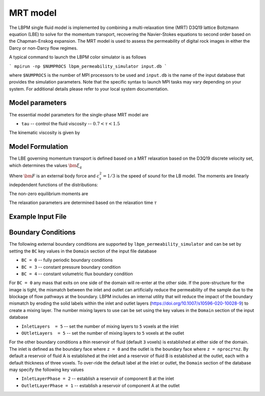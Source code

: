 ###############################################################################
MRT model
###############################################################################

The LBPM single fluid model is implemented by combining a multi-relaxation time (MRT) D3Q19
lattice Boltzmann equation (LBE) to solve for the momentum transport, recovering the Navier-Stokes
equations to second order based on the Chapman-Enskog expansion. The MRT model is used to assess the
permeability of digital rock images in either the Darcy or non-Darcy flow regimes. 

A typical command to launch the LBPM color simulator is as follows

```
mpirun -np $NUMPROCS lbpm_permeability_simulator input.db
```

where ``$NUMPROCS`` is the number of MPI processors to be used and ``input.db`` is
the name of the input database that provides the simulation parameters.
Note that the specific syntax to launch MPI tasks may vary depending on your system.
For additional details please refer to your local system documentation.

***************************
Model parameters
***************************

The essential model parameters for the single-phase MRT model are

- ``tau`` -- control the fluid viscosity -- :math:`0.7 < \tau < 1.5`

The kinematic viscosity is given by

.. math::
   :nowrap:

     $$
       \nu = \frac{1}{3} \Big( \tau - \frac 12 \Big)
     $$

****************************
Model Formulation
****************************

The LBE governing momentum transport is defined based on a MRT relaxation based on the D3Q19 discrete
velocity set, which determines the values :math:`\bm{\xi}_q`

.. math::
   :nowrap:

   $$
      f_q(\bm{x}_i + \bm{\xi}_q \delta t,t + \delta t) - f_q(\bm{x}_i,t) = \sum^{Q-1}_{k=0} M^{-1}_{qk} \lambda_{k} (m_k^{eq}-m_k) + w_q \bm{\xi}_q \cdot \frac{\bm{F}}{c_s^2} \;,
   $$

Where :math:`\bm{F}` is an external body force and :math:`c_s^2 = 1/3` is the speed of sound for the LB model.
The moments are linearly indepdendent functions of the distributions:

.. math::
   :nowrap:

   $$
      m_k = \sum_{q=0}^{18} M_{qk} f_q\;.
   $$


The non-zero equilibrium moments are

.. math::
   :nowrap:

   $$
     m_1^{eq} = 19\frac{j_x^2+j_y^2+j_z^2}{\rho} - 11\rho \;,
   $$     

.. math::
   :nowrap:

   $$
     m_2^{eq} = 3\rho - \frac{11}{2} \frac{j_x^2+j_y^2+j_z^2}{\rho} \;,
   $$     

.. math::
   :nowrap:


   $$
     m_4^{eq} = -\frac 2 3 j_x \;,
   $$
   
.. math::
   :nowrap:

   $$
     m_6^{eq} = -\frac 2 3 j_y \;,
   $$

.. math::
   :nowrap:

   $$
     m_8^{eq} = -\frac 2 3 j_z \;,
   $$

.. math::
   :nowrap:

   $$     
     m_9^{eq} = \frac{2j_x^2-j_y^2-j_z^2}{\rho}\;,
   $$     

.. math::
   :nowrap:

   $$
     m_{10}^{eq} = -\frac{2j_x^2-j_y^2-j_z^2)}{2\rho} \;,
   $$     
   
.. math::
   :nowrap:

   $$     
     m_{11}^{eq} = \frac{j_y^2-j_z^2}{\rho} \;, 
   $$     

.. math::
   :nowrap:

   $$
     m_{12}^{eq} = -\frac{j_y^2-j_z^2}{2\rho} \;,
   $$     

   
.. math::
   :nowrap:

   $$     
     m_{13}^{eq} = \frac{j_x j_y}{\rho} \;, 
   $$     

.. math::
   :nowrap:

   $$     
     m_{14}^{eq} = \frac{j_y j_z}{\rho} \;, 
   $$     

.. math::
   :nowrap:

   $$     
     m_{15}^{eq} = \frac{j_x j_z}{\rho} \;, 
   $$

The relaxation parameters are determined based on the relaxation time :math:`\tau`

.. math::
   :nowrap:

   $$
     \lambda_1 =  \lambda_2=  \lambda_9 = \lambda_{10}= \lambda_{11}= \lambda_{12}= \lambda_{13}= \lambda_{14}= \lambda_{15} = s_\nu = \frac{1}{\tau} \;,
   $$
   
.. math::
   :nowrap:
      
    $$
     \lambda_{4}= \lambda_{6}= \lambda_{8} = \lambda_{16} = \lambda_{17} = \lambda_{18}= \frac{8(2-s_\nu)}{8-s_\nu} \;,
   $$



****************************
Example Input File
****************************



  
****************************
Boundary Conditions
****************************

The following external boundary conditions are supported by ``lbpm_permeability_simulator``
and can be set by setting the ``BC`` key values in the ``Domain`` section of the
input file database

- ``BC = 0`` -- fully periodic boundary conditions
- ``BC = 3`` -- constant pressure boundary condition
- ``BC = 4`` -- constant volumetric flux boundary condition

For ``BC = 0`` any mass that exits on one side of the domain will re-enter at the other
side. If the pore-structure for the image is tight, the mismatch between the inlet and
outlet can artificially reduce the permeability of the sample due to the blockage of
flow pathways at the boundary. LBPM includes an internal utility that will reduce the impact
of the boundary mismatch by eroding the solid labels within the inlet and outlet layers
(https://doi.org/10.1007/s10596-020-10028-9) to create a mixing layer.
The number mixing layers to use can be set using the key values in the ``Domain`` section
of the input database

- ``InletLayers  = 5`` -- set the number of mixing layers to ``5`` voxels at the inlet
- ``OUtletLayers  = 5`` -- set the number of mixing layers to ``5`` voxels at the outlet

For the other boundary conditions a thin reservoir of fluid  (default ``3`` voxels)
is established at either side of the domain. The inlet is defined as the boundary face
where ``z = 0`` and the outlet is the boundary face where ``z = nprocz*nz``. By default a
reservoir of fluid A is established at the inlet and a reservoir of fluid B is established at
the outlet, each with a default thickness of three voxels. To over-ride the default label at
the inlet or outlet, the ``Domain`` section of the database may specify the following key values

- ``InletLayerPhase = 2`` -- establish a reservoir of component B at the inlet
- ``OutletLayerPhase = 1`` -- establish a reservoir of component A at the outlet

